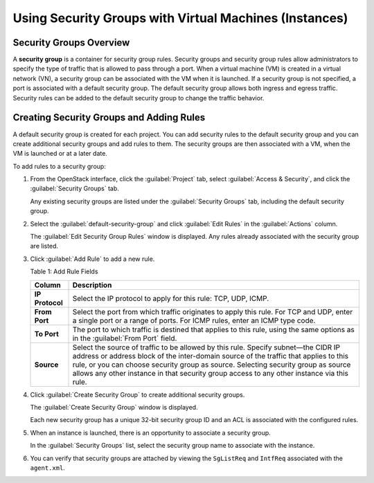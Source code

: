 Using Security Groups with Virtual Machines (Instances)
=======================================================

 

Security Groups Overview
------------------------

A **security group** is a container for security group rules. Security
groups and security group rules allow administrators to specify the type
of traffic that is allowed to pass through a port. When a virtual
machine (VM) is created in a virtual network (VN), a security group can
be associated with the VM when it is launched. If a security group is
not specified, a port is associated with a default security group. The
default security group allows both ingress and egress traffic. Security
rules can be added to the default security group to change the traffic
behavior.

Creating Security Groups and Adding Rules
-----------------------------------------

A default security group is created for each project. You can add
security rules to the default security group and you can create
additional security groups and add rules to them. The security groups
are then associated with a VM, when the VM is launched or at a later
date.

To add rules to a security group:

1. From the OpenStack interface, click the :guilabel:`Project` tab, select
   :guilabel:`Access & Security`, and click the :guilabel:`Security Groups` tab.

   Any existing security groups are listed under the :guilabel:`Security Groups`
   tab, including the default security group.

   |Figure 1: Security Groups|

2. Select the :guilabel:`default-security-group` and click :guilabel:`Edit Rules` in the
   :guilabel:`Actions` column.

   The :guilabel:`Edit Security Group Rules` window is displayed. Any
   rules already associated with the security group are listed.

   |Figure 2: Edit Security Group Rules|

3. Click :guilabel:`Add Rule` to add a new rule.

   |Figure 3: Add Rule|

   Table 1: Add Rule Fields

   +-----------------+---------------------------------------------------+
   | Column          | Description                                       |
   +=================+===================================================+
   | **IP Protocol** | Select the IP protocol to apply for this rule:    |
   |                 | TCP, UDP, ICMP.                                   |
   +-----------------+---------------------------------------------------+
   | **From Port**   | Select the port from which traffic originates to  |
   |                 | apply this rule. For TCP and UDP, enter a single  |
   |                 | port or a range of ports. For ICMP rules, enter   |
   |                 | an ICMP type code.                                |
   +-----------------+---------------------------------------------------+
   | **To Port**     | The port to which traffic is destined that        |
   |                 | applies to this rule, using the same options as   |
   |                 | in the :guilabel:`From Port` field.               |
   +-----------------+---------------------------------------------------+
   | **Source**      | Select the source of traffic to be allowed by     |
   |                 | this rule. Specify subnet—the CIDR IP address or  |
   |                 | address block of the inter-domain source of the   |
   |                 | traffic that applies to this rule, or you can     |
   |                 | choose security group as source. Selecting        |
   |                 | security group as source allows any other         |
   |                 | instance in that security group access to any     |
   |                 | other instance via this rule.                     |
   +-----------------+---------------------------------------------------+

4. Click :guilabel:`Create Security Group` to create additional security groups.

   The :guilabel:`Create Security Group` window is displayed.

   Each new security group has a unique 32-bit security group ID and an
   ACL is associated with the configured rules.

   |Figure 4: Create Security Group|

5. When an instance is launched, there is an opportunity to associate a
   security group.

   In the :guilabel:`Security Groups` list, select the security group name to
   associate with the instance.

   |Figure 5: Associate Security Group at Launch Instance|

6. You can verify that security groups are attached by viewing the
   ``SgListReq`` and ``IntfReq`` associated with the ``agent.xml``.

 

.. |Figure 1: Security Groups| image:: images/s041610.gif
.. |Figure 2: Edit Security Group Rules| image:: images/s041860.gif
.. |Figure 3: Add Rule| image:: images/s041862.gif
.. |Figure 4: Create Security Group| image:: images/s041861.gif
.. |Figure 5: Associate Security Group at Launch Instance| image:: images/s041863.gif